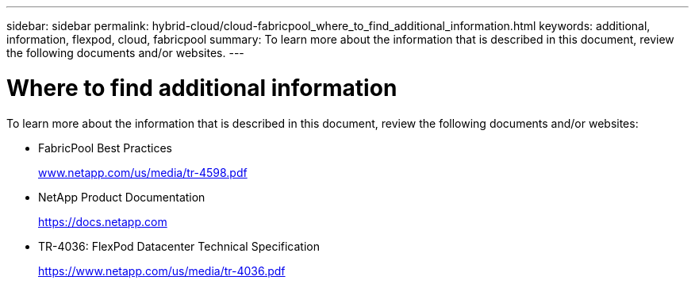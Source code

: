 ---
sidebar: sidebar
permalink: hybrid-cloud/cloud-fabricpool_where_to_find_additional_information.html
keywords: additional, information, flexpod, cloud, fabricpool
summary: To learn more about the information that is described in this document, review the following documents and/or websites.
---

= Where to find additional information
:hardbreaks:
:nofooter:
:icons: font
:linkattrs:
:imagesdir: ./../media/

//
// This file was created with NDAC Version 2.0 (August 17, 2020)
//
// 2021-06-03 12:42:35.319049
//

To learn more about the information that is described in this document, review the following documents and/or websites:

* FabricPool Best Practices
+
http://www.netapp.com/us/media/tr-4598.pdf[www.netapp.com/us/media/tr-4598.pdf^]

* NetApp Product Documentation
+
https://docs.netapp.com[https://docs.netapp.com^]

* TR-4036: FlexPod Datacenter Technical Specification
+
https://www.netapp.com/us/media/tr-4036.pdf[https://www.netapp.com/us/media/tr-4036.pdf^]
